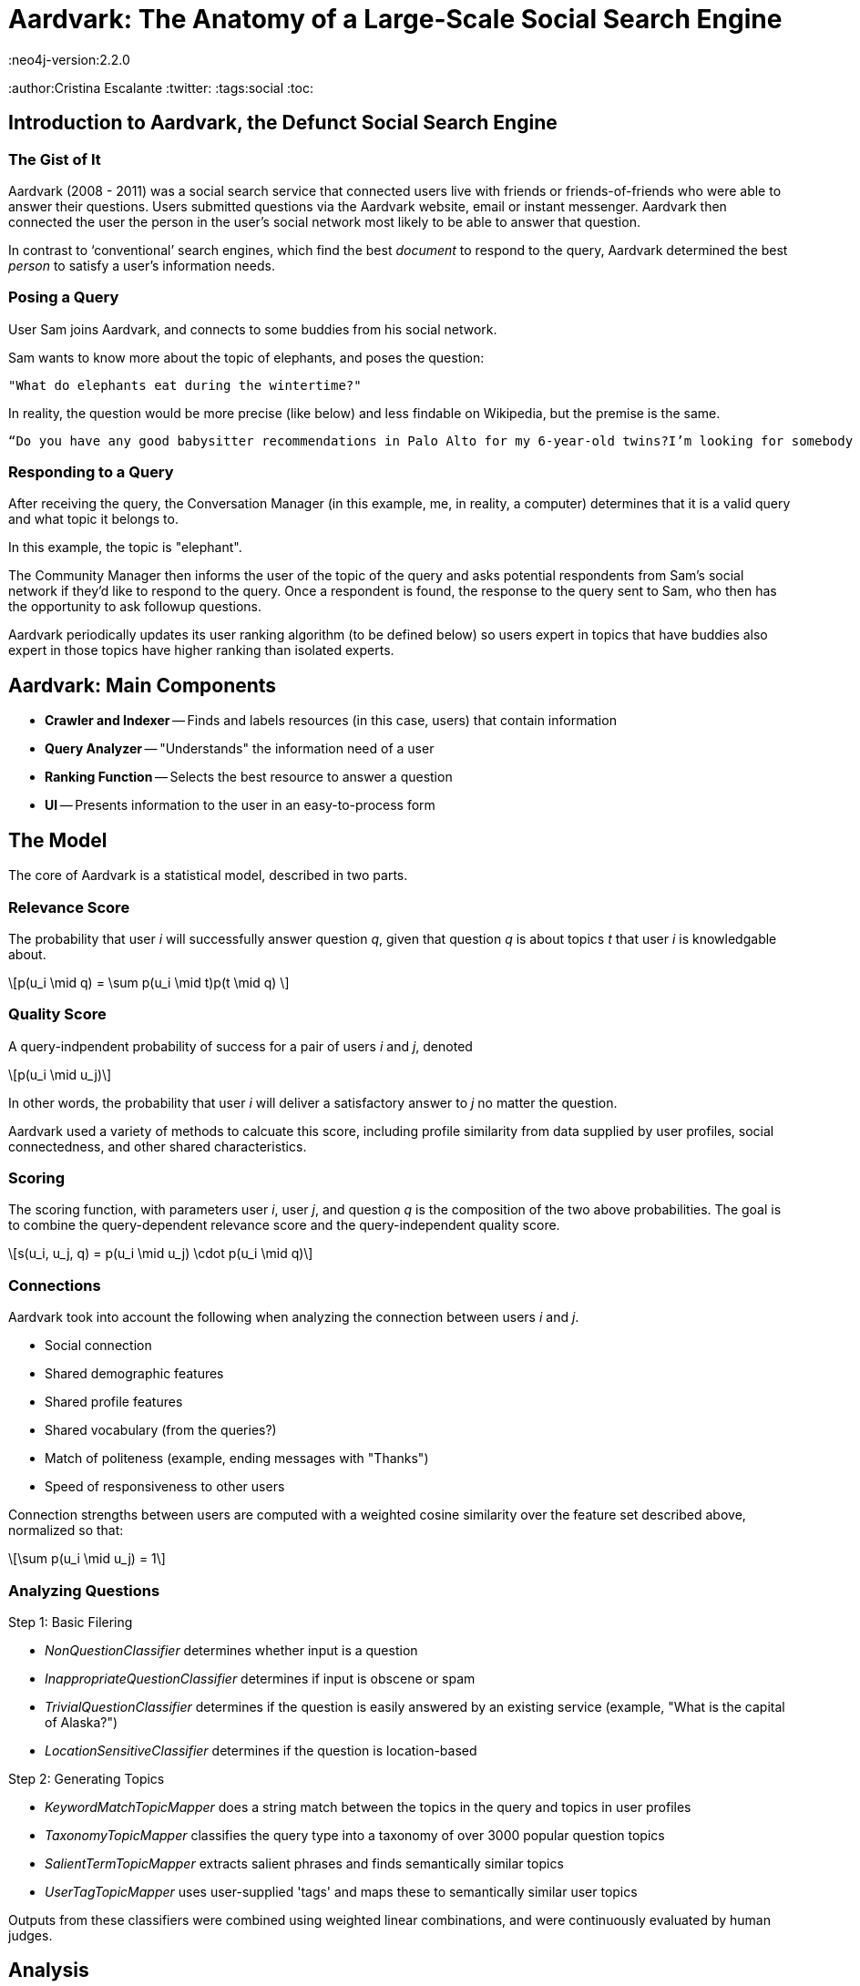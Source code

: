 = Aardvark: The Anatomy of a Large-Scale Social Search Engine
:neo4j-version:2.2.0
:author:Cristina Escalante
:twitter:
:tags:social
:toc:

== Introduction to Aardvark, the Defunct Social Search Engine

=== The Gist of It

Aardvark (2008 - 2011) was a social search service that connected users live with friends or friends-of-friends who were able to answer their questions.
Users submitted questions via the Aardvark website, email or instant messenger.
Aardvark then connected the user the person in the user’s social network most likely to be able to answer that question.

In contrast to ‘conventional’ search engines, which find the best _document_ to respond to the query, Aardvark determined the best _person_ to satisfy a user’s information needs.

=== Posing a Query

User Sam joins Aardvark, and connects to some buddies from his social network.

Sam wants to know more about the topic of elephants, and poses the question:

----
"What do elephants eat during the wintertime?"
----

In reality, the question would be more precise (like below) and less findable on Wikipedia, but the premise is the same.
----
“Do you have any good babysitter recommendations in Palo Alto for my 6-year-old twins?I’m looking for somebody that won’t let them watch TV."
----

=== Responding to a Query

After receiving the query, the Conversation Manager (in this example, me, in reality, a computer) determines that it is a valid query and what topic it belongs to.

In this example, the topic is "elephant".

The Community Manager then informs the user of the topic of the query and asks potential respondents from Sam's social network if they'd like to respond to the query.
Once a respondent is found, the response to the query sent to Sam, who then has the opportunity to ask followup questions.

Aardvark periodically updates its user ranking algorithm (to be defined below) so users expert in topics that have buddies also expert in those topics have higher ranking than isolated experts.


== Aardvark: Main Components

- *Crawler and Indexer*
-- Finds and labels resources (in this case, users) that contain information
- *Query Analyzer*
-- "Understands" the information need of a user
- *Ranking Function*
-- Selects the best resource to answer a question
- *UI*
-- Presents information to the user in an easy-to-process form

== The Model

The core of Aardvark is a statistical model, described in two parts.

=== Relevance Score

The probability that user _i_ will successfully answer question _q_, given that question _q_ is about topics _t_ that user _i_ is knowledgable about.

++++
\[p(u_i \mid q) = \sum p(u_i \mid t)p(t \mid q) \]
++++

=== Quality Score

A query-indpendent probability of success for a pair of users _i_ and _j_, denoted

++++
\[p(u_i \mid u_j)\]
++++

In other words, the probability that user _i_ will deliver a satisfactory answer to _j_ no matter the question.

Aardvark used a variety of methods to calcuate this score, including profile similarity from data supplied by user profiles, social connectedness, and other shared characteristics.

=== Scoring

The scoring function, with parameters user _i_, user _j_, and question _q_ is the composition of the two above probabilities.
The goal is to combine the query-dependent relevance score and the query-independent quality score.

++++
\[s(u_i, u_j, q) = p(u_i \mid u_j) \cdot p(u_i \mid q)\]
++++

=== Connections

Aardvark took into account the following when analyzing the connection between users _i_ and _j_.

- Social connection
- Shared demographic features
- Shared profile features
- Shared vocabulary (from the queries?)
- Match of politeness (example, ending messages with "Thanks")
- Speed of responsiveness to other users

Connection strengths between users are computed with a weighted cosine similarity over the feature set described above, normalized so that:

++++
\[\sum p(u_i \mid u_j) = 1\]
++++

=== Analyzing Questions

Step 1: Basic Filering

- _NonQuestionClassifier_ determines whether input is a question
- _InappropriateQuestionClassifier_ determines if input is obscene or spam
- _TrivialQuestionClassifier_ determines if the question is easily answered by an existing service (example, "What is the capital of Alaska?")
- _LocationSensitiveClassifier_ determines if the question is location-based

Step 2: Generating Topics

- _KeywordMatchTopicMapper_ does a string match between the topics in the query and topics in user profiles
- _TaxonomyTopicMapper_ classifies the query type into a taxonomy of over 3000 popular question topics
- _SalientTermTopicMapper_ extracts salient phrases and finds semantically similar topics
- _UserTagTopicMapper_ uses user-supplied 'tags' and maps these to semantically similar user topics

Outputs from these classifiers were combined using weighted linear combinations, and were continuously evaluated by human judges.


== Analysis

=== Usage and Performance

- Opened for beta release in March 2009, Aardvark had 90,361 active users, 225,047 questions and 386,702 answers
- The majority of users were mobile users
- Questions were highly contextualized, with an average query length of 18.6 words, in contrast to query lengths in regular search engines, which are usually between two and three words.
- Lots of subjective ("what do you think...")  questions
- Questions were answered quickly: 87% of questions submitted received at least 1 answer, and 57% received their first answer in less than 10 minutes
- Social proximity matters: answers from within the asker's network (most frequently a second degree connection) were rated as _good_ (the highest ranking) about 76% of the time, whereas those outside the asker's network were rated as _good_ about 68% of the time

== Creating a Social Search Engine: A Prototype

//hide
//setup
[source,cypher]
----
//create the user nodes
CREATE (user_1:user {id:1, name:'Jacob'} ), (user_2:user {id:2, name:'David'} ), (user_3:user {id:3, name:'Sam'} ), (user_4:user {id:4, name:'Mohammed'} ), (user_5:user {id:5, name:'Cristina'} ), (user_6:user {id:6, name:'Josh'} ), (user_7:user {id:7, name:'Andrea'} ), (user_8:user {id:8, name:'Hill'} ), (user_9:user {id:9, name:'Bart'} ), (user_10:user {id:10, name:'Greg'} )

//create the topic nodes
CREATE (topic_1:topic {id:1, name:'aardvark'} ), (topic_2:topic {id:2, name:'dugong'} ), (topic_3:topic {id:3, name:'hyrax'} ), (topic_4:topic {id:4, name:'sengis'} ), (topic_5:topic {id:5, name:'golden-mole'} ), (topic_6:topic {id:6, name:'tenrec'} ), (topic_7:topic {id:7, name:'elephant'} ), (topic_8:topic {id:8, name:'stegedont'} ), (topic_9:topic {id:9, name:'manatee'} ), (topic_10:topic {id:10, name:'mammoth'} )

//create the user-user relationships
CREATE (user_1)-[:IS_BUDDY]->(user_5), (user_1)-[:IS_BUDDY]->(user_2), (user_1)-[:IS_BUDDY]->(user_8), (user_2)-[:IS_BUDDY]->(user_4), (user_2)-[:IS_BUDDY]->(user_6), (user_2)-[:IS_BUDDY]->(user_8), (user_3)-[:IS_BUDDY]->(user_9), (user_3)-[:IS_BUDDY]->(user_7), (user_3)-[:IS_BUDDY]->(user_3), (user_4)-[:IS_BUDDY]->(user_5), (user_4)-[:IS_BUDDY]->(user_9), (user_4)-[:IS_BUDDY]->(user_2), (user_5)-[:IS_BUDDY]->(user_10), (user_5)-[:IS_BUDDY]->(user_1), (user_5)-[:IS_BUDDY]->(user_4), (user_7)-[:IS_BUDDY]->(user_3), (user_7)-[:IS_BUDDY]->(user_2), (user_7)-[:IS_BUDDY]->(user_5), (user_8)-[:IS_BUDDY]->(user_3), (user_8)-[:IS_BUDDY]->(user_3), (user_8)-[:IS_BUDDY]->(user_1), (user_9)-[:IS_BUDDY]->(user_2), (user_9)-[:IS_BUDDY]->(user_3), (user_9)-[:IS_BUDDY]->(user_5), (user_10)-[:IS_BUDDY]->(user_3), (user_10)-[:IS_BUDDY]->(user_4), (user_10)-[:IS_BUDDY]->(user_8)

//create the user-topic relationships
CREATE (user_1)-[:SABE {right:1, total:2 }]->(topic_10), (user_1)-[:SABE {right:1, total:2 }]->(topic_5), (user_1)-[:SABE {right:1, total:2 }]->(topic_2), (user_2)-[:SABE {right:1, total:2 }]->(topic_5), (user_2)-[:SABE {right:1, total:2 }]->(topic_8), (user_2)-[:SABE {right:1, total:2 }]->(topic_1), (user_2)-[:SABE {right:1, total:2 }]->(topic_3), (user_3)-[:SABE {right:1, total:2 }]->(topic_10), (user_3)-[:SABE {right:1, total:2 }]->(topic_7), (user_3)-[:SABE {right:1, total:2 }]->(topic_8), (user_3)-[:SABE {right:1, total:2 }]->(topic_3), (user_4)-[:SABE {right:1, total:2 }]->(topic_6), (user_4)-[:SABE {right:1, total:2 }]->(topic_3), (user_4)-[:SABE {right:1, total:2 }]->(topic_6), (user_5)-[:SABE {right:1, total:2 }]->(topic_10), (user_5)-[:SABE {right:1, total:2 }]->(topic_5), (user_5)-[:SABE {right:1, total:2 }]->(topic_2), (user_5)-[:SABE {right:1, total:2 }]->(topic_3), (user_7)-[:SABE {right:1, total:2 }]->(topic_4), (user_7)-[:SABE {right:1, total:2 }]->(topic_1), (user_7)-[:SABE {right:1, total:2 }]->(topic_6), (user_7)-[:SABE {right:1, total:2 }]->(topic_3), (user_8)-[:SABE {right:1, total:2 }]->(topic_4), (user_8)-[:SABE {right:1, total:2 }]->(topic_7), (user_8)-[:SABE {right:1, total:2 }]->(topic_6), (user_9)-[:SABE {right:1, total:2 }]->(topic_7), (user_9)-[:SABE {right:1, total:2 }]->(topic_6), (user_9)-[:SABE {right:1, total:2 }]->(topic_3), (user_10)-[:SABE {right:1, total:2 }]->(topic_8), (user_10)-[:SABE {right:1, total:2 }]->(topic_7), (user_10)-[:SABE {right:1, total:2 }]->(topic_9)

RETURN *
----
// graph_result

== Making a Query

=== Relevance Score

Let's say user Josh wants to search his social network for someone who knows about hyraxes.
Since this is the first time the network has been used, and this is a simple example, everyone will start out with the same level knowledge of their assigned topics.

[source,cypher]
----
MATCH (a:user {name:'Josh'})-[:IS_BUDDY*1..2]-(b:user)-[r:SABE]-(:topic {name:'hyrax'})
RETURN DISTINCT b.name AS Name, (r.right)/toFloat(r.total) AS Score
ORDER BY Score DESC
----
//table

Since all options are the same, let's pose David a question about hyraxes that he will respond to correctly.

[source,cypher]
----
MATCH (a:user {name:'Josh'}),(b:user {name:'David'})-[r:SABE]-(t:topic {name:'hyrax'})
MERGE (a)-[:ASKS]->(q1:query {id:1, text:"What is your favourite type of hyrax?"})
MERGE (q1)-[:RESPONDENT {correct:1}]->(b)
MERGE (q1)-[:ABOUT]->(t)
SET r.right = r.right +1
SET r.total = r.total +1
RETURN a,q1,b,t
----

Let's see what happens when another user, let's say, Jacob, looks for a good candidate for responding to questions about hyraxes now:

[source,cypher]
----
MATCH (a:user {name:'Jacob'})-[:IS_BUDDY*1..2]-(b:user)-[r:SABE]-(:topic {name:'hyrax'})
RETURN DISTINCT b.name AS Name, (r.right)/toFloat(r.total) AS Score
ORDER BY Score DESC
----
//table

Since David has responded to a question about hyraxes correctly, his score on the topic of hyraxes is now higher than the default .5.
Let's put more questions in the system.
Now Mohammed has asked David two questions, one he responds to correctly, and one he responds to incorrectly.

//hide
[source,cypher]
----
MATCH (a:user {name:'Mohammed'}),(b:user {name:'David'})-[r1:SABE]-(t1:topic {name:'aardvark'}),
(b)-[r2:SABE]-(t2:topic {name:'stegedont'})
MERGE (a)-[:ASKS]->(q3:query {id:3, text:"What is your favourite type of aardvark?"})
MERGE (q3)-[:RESPONDENT {correct:1}]->(b)
MERGE (q3)-[:ABOUT]->(t1)
SET r1.right = r1.right + 1
SET r1.total = r1.total +1

MERGE (a)-[:ASKS]->(q4:query {id:4, text:"What is your favourite type of stegedont?"})
MERGE (q4)-[:RESPONDENT {correct:0}]->(b)
MERGE (q4)-[:ABOUT]->(t2)
SET r2.right = r2.right
SET r2.total = r2.total +1
----

For comparison, Jacob has also asked David two more questions, both of which he answers correctly.

//hide
[source,cypher]
----
MATCH (a:user {name:'Jacob'}),(b:user {name:'David'})-[r1:SABE]-(t1:topic {name:'hyrax'}),
(b)-[r2:SABE]-(t2:topic {name:'golden-mole'})
MERGE (a)-[:ASKS]->(q3:query {id:3, text:"What is your favourite type of hyrax?"})
MERGE (q3)-[:RESPONDENT {correct:1}]->(b)
MERGE (q3)-[:ABOUT]->(t1)
SET r1.right = r1.right + 1
SET r1.total = r1.total +1

MERGE (a)-[:ASKS]->(q4:query {id:4, text:"What is your favourite type of golden-mole?"})
MERGE (q4)-[:RESPONDENT {correct:1}]->(b)
MERGE (q4)-[:ABOUT]->(t2)
SET r2.right = r2.right + 1
SET r2.total = r2.total +1
----

Let's take a look at the changes:

//hide
[source,cypher]
----
MATCH (a:user)-[:IS_BUDDY]-(b:user {name: 'David'}), (b)-[r:SABE]-(t:topic)
WHERE a.name = 'Mohammed'OR a.name =  'Jacob'
RETURN DISTINCT  sum(DISTINCT r.right) AS `Correct Responses to Topic`,sum(DISTINCT r.total) AS `Total Queries on Topic`,t.name AS `Topic`
----
//table

=== Quality Score

Since this a small model made with a random number generator (semi-important detail as the users aren't clustering like an actual social group), the users don't have that many shared characteristics.
However, we can still take a look at the graph.
Let's see who might be the best responder to any question a particular user might have.

//hide
[source,cypher]
----
MATCH (a:user)-[:IS_BUDDY]->(b:user), (c:user)-[:IS_BUDDY]-(b), (a)-[r:IS_BUDDY]-(c)
WHERE NOT a=c AND NOT a=b
RETURN  a.name AS `User A`, b.name AS `User B`,count(DISTINCT c) AS `Shared Buddies`
ORDER BY `Shared Buddies` DESC, `User A` ASC
----
//table

== Conclusions

Although defunct, Aardvark did a decent job at finding to responses to subjective questions.
It was an excellent demonstration of how classification and filtering, in combination with social networking, can be leveraged in future search engines.

== References

The paper: http://www.cse.fau.edu/~xqzhu/courses/cap6777/social.search.engine.pdf

//console
